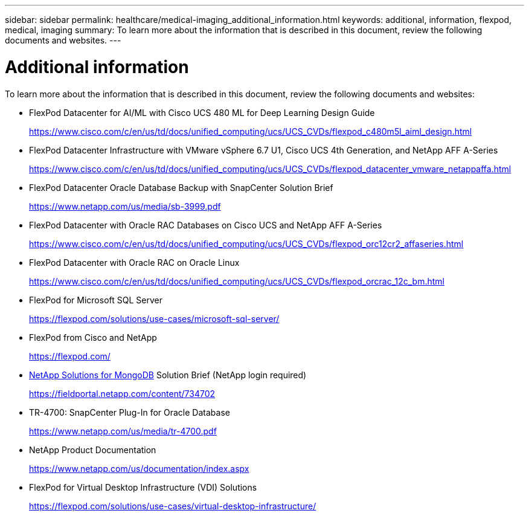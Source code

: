 ---
sidebar: sidebar
permalink: healthcare/medical-imaging_additional_information.html
keywords: additional, information, flexpod, medical, imaging
summary: To learn more about the information that is described in this document, review the following documents and websites.
---

= Additional information
:hardbreaks:
:nofooter:
:icons: font
:linkattrs:
:imagesdir: ./../media/

//
// This file was created with NDAC Version 2.0 (August 17, 2020)
//
// 2021-06-03 12:18:30.266640
//

To learn more about the information that is described in this document, review the following documents and websites:

* FlexPod Datacenter for AI/ML with Cisco UCS 480 ML for Deep Learning Design Guide
+
https://www.cisco.com/c/en/us/td/docs/unified_computing/ucs/UCS_CVDs/flexpod_c480m5l_aiml_design.html[https://www.cisco.com/c/en/us/td/docs/unified_computing/ucs/UCS_CVDs/flexpod_c480m5l_aiml_design.html^]

* FlexPod Datacenter Infrastructure with VMware vSphere 6.7 U1, Cisco UCS 4th Generation, and NetApp AFF A-Series
+
https://www.cisco.com/c/en/us/td/docs/unified_computing/ucs/UCS_CVDs/flexpod_datacenter_vmware_netappaffa.html[https://www.cisco.com/c/en/us/td/docs/unified_computing/ucs/UCS_CVDs/flexpod_datacenter_vmware_netappaffa.html^]

* FlexPod Datacenter Oracle Database Backup with SnapCenter Solution Brief
+
https://www.netapp.com/us/media/sb-3999.pdf[https://www.netapp.com/us/media/sb-3999.pdf^]

* FlexPod Datacenter with Oracle RAC Databases on Cisco UCS and NetApp AFF A-Series
+
https://www.cisco.com/c/en/us/td/docs/unified_computing/ucs/UCS_CVDs/flexpod_orc12cr2_affaseries.html[https://www.cisco.com/c/en/us/td/docs/unified_computing/ucs/UCS_CVDs/flexpod_orc12cr2_affaseries.html^]

* FlexPod Datacenter with Oracle RAC on Oracle Linux
+
https://www.cisco.com/c/en/us/td/docs/unified_computing/ucs/UCS_CVDs/flexpod_orcrac_12c_bm.html[https://www.cisco.com/c/en/us/td/docs/unified_computing/ucs/UCS_CVDs/flexpod_orcrac_12c_bm.html^]

* FlexPod for Microsoft SQL Server
+
https://flexpod.com/solutions/use-cases/microsoft-sql-server/[https://flexpod.com/solutions/use-cases/microsoft-sql-server/^]

* FlexPod from Cisco and NetApp
+
https://flexpod.com/[https://flexpod.com/^]

* https://fieldportal.netapp.com/content/734702[NetApp Solutions for MongoDB^] Solution Brief (NetApp login required)
+
https://fieldportal.netapp.com/content/734702[https://fieldportal.netapp.com/content/734702^]

* TR-4700: SnapCenter Plug-In for Oracle Database
+
https://www.netapp.com/us/media/tr-4700.pdf[https://www.netapp.com/us/media/tr-4700.pdf^]

* NetApp Product Documentation
+
https://www.netapp.com/us/documentation/index.aspx[https://www.netapp.com/us/documentation/index.aspx^]

* FlexPod for Virtual Desktop Infrastructure (VDI) Solutions
+
https://flexpod.com/solutions/use-cases/virtual-desktop-infrastructure/[https://flexpod.com/solutions/use-cases/virtual-desktop-infrastructure/^]
